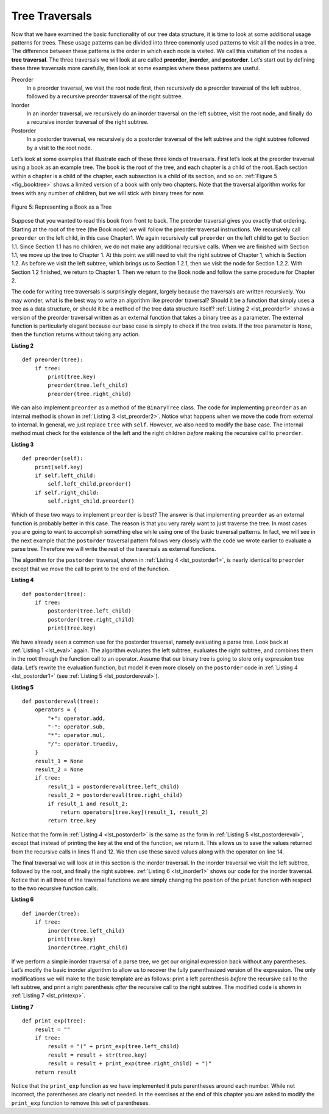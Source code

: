 ..  Copyright (C)  Brad Miller, David Ranum
    This work is licensed under the Creative Commons Attribution-NonCommercial-ShareAlike 4.0 International License. To view a copy of this license, visit http://creativecommons.org/licenses/by-nc-sa/4.0/.


Tree Traversals
~~~~~~~~~~~~~~~

Now that we have examined the basic functionality of our
tree data structure, it is time to look at some additional usage
patterns for trees. These usage patterns can be divided into three commonly
used patterns to visit all the nodes in a tree. The difference between these
patterns is the order in which each node is visited. We call this
visitation of the nodes a **tree traversal**. The three traversals we will look
at are called **preorder**, **inorder**, and **postorder**. Let’s start
out by defining these three traversals more carefully, then look at some
examples where these patterns are useful.

Preorder
    In a preorder traversal, we visit the root node first, then
    recursively do a preorder traversal of the left subtree, followed by
    a recursive preorder traversal of the right subtree.

Inorder
    In an inorder traversal, we recursively do an inorder traversal on
    the left subtree, visit the root node, and finally do a recursive
    inorder traversal of the right subtree.

Postorder
    In a postorder traversal, we recursively do a postorder traversal of
    the left subtree and the right subtree followed by a visit to the
    root node.

Let’s look at some examples that illustrate each of these three kinds of
traversals. First let’s look at the preorder traversal using a book
as an example tree. The book is
the root of the tree, and each chapter is a child of the root. Each
section within a chapter is a child of the chapter, each subsection
is a child of its section, and so on. :ref:`Figure 5 <fig_booktree>` shows a
limited version of a book with only two chapters. Note that the
traversal algorithm works for trees with any number of children, but we
will stick with binary trees for now.

.. _fig_booktree:

.. figure:: Figures/booktree.png
   :align: center
   :alt: image

   Figure 5: Representing a Book as a Tree

Suppose that you wanted to read this book from front to back. The
preorder traversal gives you exactly that ordering. Starting at the root
of the tree (the Book node) we will follow the preorder traversal
instructions. We recursively call ``preorder`` on the left child, in
this case Chapter1. We again recursively call ``preorder`` on the left
child to get to Section 1.1. Since Section 1.1 has no children, we do
not make any additional recursive calls. When we are finished with
Section 1.1, we move up the tree to Chapter 1. At this point we still
need to visit the right subtree of Chapter 1, which is Section 1.2. As
before we visit the left subtree, which brings us to Section 1.2.1, then
we visit the node for Section 1.2.2. With Section 1.2 finished, we
return to Chapter 1. Then we return to the Book node and follow the same
procedure for Chapter 2.

The code for writing tree traversals is surprisingly elegant, largely
because the traversals are written recursively. You may wonder, 
what is the best way to write an algorithm like preorder
traversal? Should it be a function that simply uses a tree as a data
structure, or should it be a method of the tree data structure itself?
:ref:`Listing 2 <lst_preorder1>` shows a version of the preorder traversal
written as an external function that takes a binary tree as a parameter.
The external function is particularly elegant because our base case is
simply to check if the tree exists. If the tree parameter is ``None``,
then the function returns without taking any action.


.. _lst_preorder1:

**Listing 2**

::

    def preorder(tree):
        if tree:
            print(tree.key)
            preorder(tree.left_child)
            preorder(tree.right_child)


We can also implement ``preorder`` as a method of the ``BinaryTree``
class. The code for implementing ``preorder`` as an internal method is
shown in :ref:`Listing 3 <lst_preorder2>`. Notice what happens when we move the
code from external to internal. In general, we just replace ``tree``
with ``self``. However, we also need to modify the base case. The
internal method must check for the existence of the left and the right
children *before* making the recursive call to ``preorder``.

.. _lst_preorder2:

**Listing 3**

::

    def preorder(self):
        print(self.key)
        if self.left_child:
            self.left_child.preorder()
        if self.right_child:
            self.right_child.preorder()



Which of these two ways to implement ``preorder`` is best? The answer is
that implementing ``preorder`` as an external function is probably
better in this case. The reason is that you very rarely want to just
traverse the tree. In most cases you are going to want to accomplish
something else while using one of the basic traversal patterns. In fact,
we will see in the next example that the ``postorder`` traversal pattern
follows very closely with the code we wrote earlier to evaluate a parse
tree. Therefore we will write the rest of the traversals as external
functions.

The algorithm for the ``postorder`` traversal, shown in
:ref:`Listing 4 <lst_postorder1>`, is nearly identical to ``preorder`` except that
we move the call to print to the end of the function.

.. _lst_postorder1:

**Listing 4**

::

    def postorder(tree):
        if tree:
            postorder(tree.left_child)
            postorder(tree.right_child)
            print(tree.key)



We have already seen a common use for the postorder traversal, namely
evaluating a parse tree. Look back at :ref:`Listing 1 <lst_eval>` again.
The algorithm evaluates the left subtree, evaluates the right subtree, 
and combines them in the root through the function call to an
operator. Assume that our binary tree is going to store only expression
tree data. Let’s rewrite the evaluation function, but model it even more
closely on the ``postorder`` code in :ref:`Listing 4 <lst_postorder1>` (see :ref:`Listing 5 <lst_postordereval>`).

.. _lst_postordereval:

**Listing 5**

::

    def postordereval(tree):
        operators = {
            "+": operator.add,
            "-": operator.sub,
            "*": operator.mul,
            "/": operator.truediv,
        }
        result_1 = None
        result_2 = None
        if tree:
            result_1 = postordereval(tree.left_child)
            result_2 = postordereval(tree.right_child)
            if result_1 and result_2:
                return operators[tree.key](result_1, result_2)
            return tree.key
                

.. highlight:: python
    :linenothreshold: 500

Notice that the form in :ref:`Listing 4 <lst_postorder1>` is the same as the form
in :ref:`Listing 5 <lst_postordereval>`, except that instead of printing the key at
the end of the function, we return it. This allows us to save the values
returned from the recursive calls in lines 11 and 12. We
then use these saved values along with the operator on line 14.

The final traversal we will look at in this section is the inorder
traversal. In the inorder traversal we visit the left subtree, followed
by the root, and finally the right subtree. :ref:`Listing 6 <lst_inorder1>` shows
our code for the inorder traversal. Notice that in all three of the
traversal functions we are simply changing the position of the ``print``
function with respect to the two recursive function calls.

.. _lst_inorder1:

**Listing 6**

::


    def inorder(tree):
        if tree:
            inorder(tree.left_child)
            print(tree.key)
            inorder(tree.right_child)


If we perform a simple inorder traversal of a parse tree, we get our
original expression back without any parentheses. Let’s modify the
basic inorder algorithm to allow us to recover the fully parenthesized
version of the expression. The only modifications we will make to the
basic template are as follows: print a left parenthesis *before* the
recursive call to the left subtree, and print a right parenthesis
*after* the recursive call to the right subtree. The modified code is
shown in :ref:`Listing 7 <lst_printexp>`.

.. _lst_printexp:

**Listing 7**

::

    def print_exp(tree):
        result = ""
        if tree:
            result = "(" + print_exp(tree.left_child)
            result = result + str(tree.key)
            result = result + print_exp(tree.right_child) + ")"
        return result



Notice that the ``print_exp`` function as we have implemented it puts
parentheses around each number. While not incorrect, the parentheses are
clearly not needed. In the exercises at the end of this chapter you are
asked to modify the ``print_exp`` function to remove this set of parentheses.
